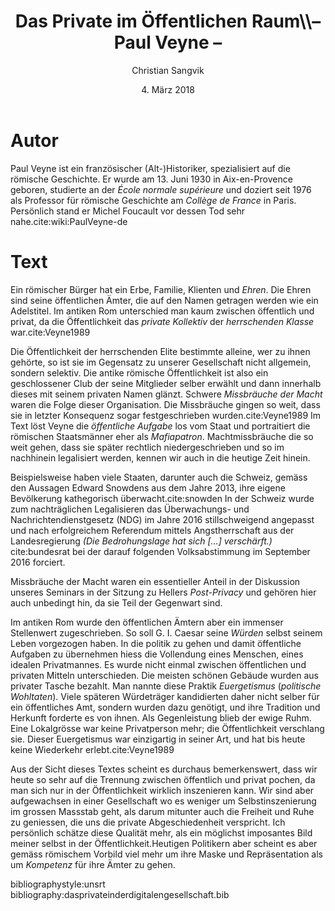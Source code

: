 #+LATEX_CLASS: koma-article
#+LATEX_CLASS_OPTIONS: [a4paper,ngerman,11pt]

#+LATEX_HEADER: \usepackage{ngerman}
#+LATEX_HEADER: \usepackage{url}
#+LATEX_HEADER: \usepackage{breakurl}
#+LATEX_HEADER: \addtokomafont{disposition}{\rmfamily}

#+OPTIONS: toc:nil

#+TITLE: Das Private im Öffentlichen Raum\\-- Paul Veyne --
#+LATEX_HEADER: \subtitle{Kommentar}
#+AUTHOR: Christian Sangvik
#+DATE: 4. März 2018

* Autor

  Paul Veyne ist ein französischer (Alt-)Historiker, spezialisiert auf die
  römische Geschichte. Er wurde am 13. Juni 1930 in Aix-en-Provence geboren,
  studierte an der /École normale supérieure/ und doziert seit 1976 als
  Professor für römische Geschichte am /Collège de France/ in Paris. Persönlich
  stand er Michel Foucault vor dessen Tod sehr nahe.cite:wiki:PaulVeyne-de

* Text

  Ein römischer Bürger hat ein Erbe, Familie, Klienten und /Ehren/. Die Ehren
  sind seine öffentlichen Ämter, die auf den Namen getragen werden wie ein
  Adelstitel.  Im antiken Rom unterschied man kaum zwischen öffentlich und
  privat, da die Öffentlichkeit das /private Kollektiv/ der /herrschenden
  Klasse/ war.cite:Veyne1989

  Die Öffentlichkeit der herrschenden Elite bestimmte alleine, wer zu ihnen
  gehörte, so ist sie im Gegensatz zu unserer Gesellschaft nicht allgemein,
  sondern selektiv. Die antike römische Öffentlichkeit ist also ein
  geschlossener Club der seine Mitglieder selber erwählt und dann innerhalb
  dieses mit seinem privaten Namen glänzt. Schwere /Missbräuche der Macht/ waren
  die Folge dieser Organisation. Die Missbräuche gingen so weit, dass sie in
  letzter Konsequenz sogar festgeschrieben wurden.cite:Veyne1989 Im Text löst
  Veyne die /öffentliche Aufgabe/ los vom Staat und portraitiert die römischen
  Staatsmänner eher als /Mafiapatron/. Machtmissbräuche die so weit gehen, dass
  sie später rechtlich niedergeschrieben und so im nachhinein legalisiert
  werden, kennen wir auch in die heutige Zeit hinein.

  Beispielsweise haben viele Staaten, darunter auch die Schweiz, gemäss den
  Aussagen Edward Snowdens aus dem Jahre 2013, ihre eigene Bevölkerung
  kathegorisch überwacht.cite:snowden In der Schweiz wurde zum nachträglichen
  Legalisieren das Überwachungs- und Nachrichtendienstgesetz (NDG) im Jahre 2016
  stillschweigend angepasst und nach erfolgreichem Referendum mittels
  Angstherrschaft aus der Landesregierung /(Die Bedrohungslage hat sich [...]
  verschärft.)/ cite:bundesrat bei der darauf folgenden Volksabstimmung im
  September 2016 forciert.

  Missbräuche der Macht waren ein essentieller Anteil in der Diskussion unseres
  Seminars in der Sitzung zu Hellers /Post-Privacy/ und gehören hier auch
  unbedingt hin, da sie Teil der Gegenwart sind.

  Im antiken Rom wurde den öffentlichen Ämtern aber ein immenser Stellenwert
  zugeschrieben. So soll G. I. Caesar seine /Würden/ selbst seinem Leben
  vorgezogen haben. In die politik zu gehen und damit öffentliche Aufgaben zu
  übernehmen hiess die Vollendung eines Menschen, eines idealen Privatmannes. Es
  wurde nicht einmal zwischen öffentlichen und privaten Mitteln
  unterschieden. Die meisten schönen Gebäude wurden aus privater Tasche
  bezahlt. Man nannte diese Praktik /Euergetismus/ (/politische
  Wohltaten/). Viele späteren Würdeträger kandidierten daher nicht selber für
  ein öffentliches Amt, sondern wurden dazu genötigt, und ihre Tradition und
  Herkunft forderte es von ihnen. Als Gegenleistung blieb der ewige Ruhm. Eine
  Lokalgrösse war keine Privatperson mehr; die Öffentlichkeit verschlang
  sie. Dieser Euergetismus war einzigartig in seiner Art, und hat bis heute keine
  Wiederkehr erlebt.cite:Veyne1989

  Aus der Sicht dieses Textes scheint es durchaus bemerkenswert, dass wir heute
  so sehr auf die Trennung zwischen öffentlich und privat pochen, da man sich
  nur in der Öffentlichkeit wirklich inszenieren kann. Wir sind aber
  aufgewachsen in einer Gesellschaft wo es weniger um Selbstinszenierung im
  grossen Massstab geht, als darum mitunter auch die Freiheit und Ruhe zu
  geniessen, die uns die private Abgeschiedenheit verspricht. Ich persönlich
  schätze diese Qualität mehr, als ein möglichst imposantes Bild meiner selbst
  in der Öffentlichkeit.Heutigen Politikern aber scheint es aber gemäss
  römischem Vorbild viel mehr um ihre Maske und Repräsentation als um
  /Kompetenz/ für ihre Ämter zu gehen.

bibliographystyle:unsrt
bibliography:dasprivateinderdigitalengesellschaft.bib
